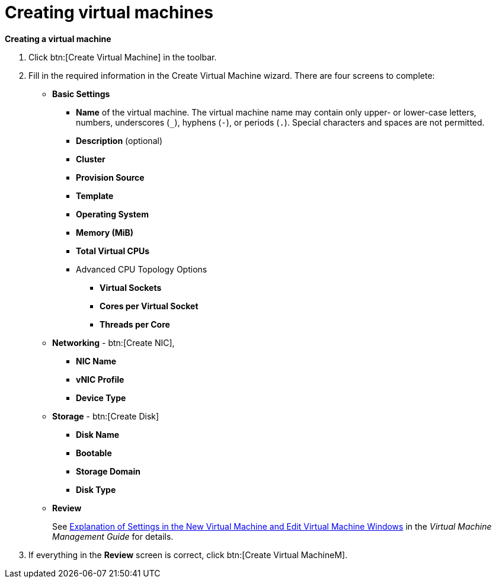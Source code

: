:_content-type: PROCEDURE
[id="creating-virtual-machines"]
= Creating virtual machines

*Creating a virtual machine*

. Click btn:[Create Virtual Machine] in the toolbar.
. Fill in the required information in the Create Virtual Machine wizard.
There are four screens to complete:
* *Basic Settings*
** *Name* of the virtual machine. The virtual machine name may contain only upper- or lower-case letters, numbers, underscores (`_`), hyphens (`-`), or periods (`.`). Special characters and spaces are not permitted.
** *Description* (optional)
** *Cluster*
** *Provision Source*
** *Template*
** *Operating System*
** *Memory (MiB)*
** *Total Virtual CPUs*
** Advanced CPU Topology Options
*** *Virtual Sockets*
*** *Cores per Virtual Socket*
*** *Threads per Core*

* *Networking* - btn:[Create NIC],
** *NIC Name*
** *vNIC Profile*
** *Device Type*
* *Storage* - btn:[Create Disk]
** *Disk Name*
** *Bootable*
** *Storage Domain*
** *Disk Type*

* *Review*
+
See  link:{URL_virt_product_docs}{URL_format}virtual_machine_management_guide/index#Virtual_Machine_General_settings_explained[Explanation of Settings in the New Virtual Machine and Edit Virtual Machine Windows] in the _Virtual Machine Management Guide_ for details.

. If everything in the *Review* screen is correct, click btn:[Create Virtual MachineM].
